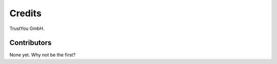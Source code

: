 =======
Credits
=======

TrustYou GmbH.

Contributors
------------

None yet. Why not be the first?
